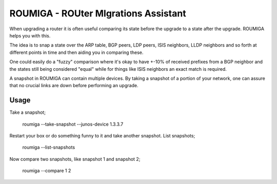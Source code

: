 ROUMIGA - ROUter MIgrations Assistant
=====================================
When upgrading a router it is often useful comparing its state before the
upgrade to a state after the upgrade. ROUMIGA helps you with this.

The idea is to snap a state over the ARP table, BGP peers, LDP peers, ISIS
neighbors, LLDP neighbors and so forth at different points in time and then
aiding you in comparing these.

One could easily do a "fuzzy" comparison where it's okay to have +-10% of
received prefixes from a BGP neighbor and the states still being considered
"equal" while for things like ISIS neighbors an exact match is required.

A snapshot in ROUMIGA can contain multiple devices. By taking a snapshot of a
portion of your network, one can assure that no crucial links are down before
performing an upgrade.

Usage
-----
Take a snapshot;

    roumiga --take-snapshot --junos-device 1.3.3.7

Restart your box or do something funny to it and take another snapshot. List
snapshots;

    roumiga --list-snapshots

Now compare two snapshots, like snapshot 1 and snapshot 2;

    roumiga --compare 1 2
